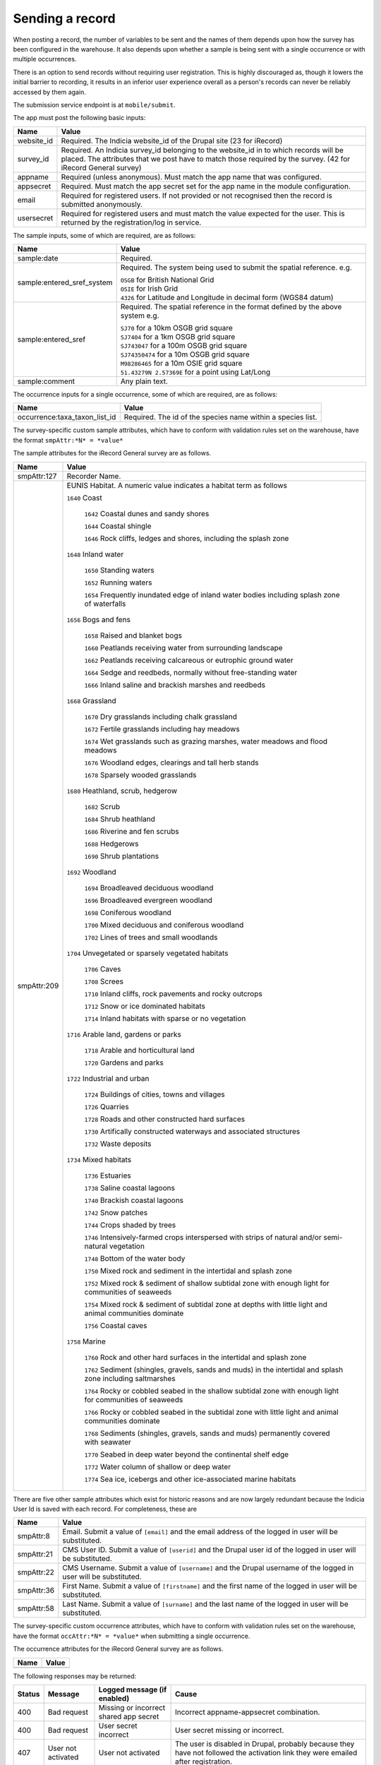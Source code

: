 .. _send-record:

Sending a record
----------------

When posting a record, the number of variables to be sent and the names of them depends upon how the survey has 
been configured in the warehouse. It also depends upon whether a sample is being sent with a single occurrence 
or with multiple occurrences. 

There is an option to send records without requiring user registration. This is highly discouraged as, though 
it lowers the initial barrier to recording, it results in an inferior user experience overall as a person's 
records can never be reliably accessed by them again.

The submission service endpoint is at ``mobile/submit``. 

The app must post the following basic inputs:

======================  =====================================================================================
Name                    Value
======================  =====================================================================================
website_id              Required. The Indicia website_id of the Drupal site (23 for iRecord)
survey_id               Required. An Indicia survey_id belonging to the website_id in to which records will
                        be placed. The attributes that we post have to match those required by the survey.
                        (42 for iRecord General survey)
appname                 Required (unless anonymous). Must match the app name that was configured.
appsecret               Required. Must match the app secret set for the app name in the module configuration.
email                   Required for registered users. If not provided or not recognised then the record is 
                        submitted anonymously.
usersecret              Required for registered users and must match the value expected for the user. This is
                        returned by the registration/log in service.
======================  =====================================================================================

The sample inputs, some of which are required, are as follows:

==========================  =================================================================================
Name                        Value
==========================  =================================================================================
sample:date                 Required.
sample:entered_sref_system  Required. The system being used to submit the spatial reference. e.g.

                            | ``OSGB`` for British National Grid
                            | ``OSIE`` for Irish Grid
                            | ``4326`` for Latitude and Longitude in decimal form (WGS84 datum)
                            
sample:entered_sref         Required. The spatial reference in the format defined by the above system e.g.

                            | ``SJ70`` for a 10km OSGB grid square
                            | ``SJ7404`` for a 1km OSGB grid square
                            | ``SJ743047`` for a 100m OSGB grid square
                            | ``SJ74350474`` for a 10m OSGB grid square
                            | ``M98286465`` for a 10m OSIE grid square
                            | ``51.43279N 2.57369E`` for a point using Lat/Long
                            
sample:comment              Any plain text.
==========================  =================================================================================

The occurrence inputs for a single occurrence, some of which are required, are as follows:

=============================  ==============================================================================
Name                           Value
=============================  ==============================================================================
occurrence:taxa_taxon_list_id  Required. The id of the species name within a species list.
=============================  ==============================================================================

The survey-specific custom sample attributes, which have to conform with validation rules set on the 
warehouse, have the format ``smpAttr:*N* = *value*``

The sample attributes for the iRecord General survey are as follows.

======================  =====================================================================================
Name                    Value
======================  =====================================================================================
smpAttr:127             Recorder Name.
smpAttr:209             EUNIS Habitat. A numeric value indicates a habitat term as follows
                        
                        ``1640`` Coast
                        
                          ``1642`` Coastal dunes and sandy shores
                        
                          ``1644`` Coastal shingle
                        
                          ``1646`` Rock cliffs, ledges and shores, including the splash zone

                        ``1648`` Inland water
                        
                          ``1650`` Standing waters
                        
                          ``1652`` Running waters
                        
                          ``1654`` Frequently inundated edge of inland water bodies including splash zone of waterfalls

                        ``1656`` Bogs and fens
                        
                          ``1658`` Raised and blanket bogs
                        
                          ``1660`` Peatlands receiving water from surrounding landscape
                        
                          ``1662`` Peatlands receiving calcareous or eutrophic ground water
                        
                          ``1664`` Sedge and reedbeds, normally without free-standing water

                          ``1666`` Inland saline and brackish marshes and reedbeds

                        ``1668`` Grassland
                        
                          ``1670`` Dry grasslands including chalk grassland
                        
                          ``1672`` Fertile grasslands including hay meadows
                        
                          ``1674`` Wet grasslands such as grazing marshes, water meadows and flood meadows
                        
                          ``1676`` Woodland edges, clearings and tall herb stands

                          ``1678`` Sparsely wooded grasslands

                        ``1680`` Heathland, scrub, hedgerow
                        
                          ``1682`` Scrub
                        
                          ``1684`` Shrub heathland
                        
                          ``1686`` Riverine and fen scrubs
                        
                          ``1688`` Hedgerows

                          ``1690`` Shrub plantations

                        ``1692`` Woodland
                        
                          ``1694`` Broadleaved deciduous woodland
                        
                          ``1696`` Broadleaved evergreen woodland
                        
                          ``1698`` Coniferous woodland
                        
                          ``1700`` Mixed deciduous and coniferous woodland

                          ``1702`` Lines of trees and small woodlands

                        ``1704`` Unvegetated or sparsely vegetated habitats
                        
                          ``1706`` Caves
                        
                          ``1708`` Screes
                        
                          ``1710`` Inland cliffs, rock pavements and rocky outcrops
                        
                          ``1712`` Snow or ice dominated habitats

                          ``1714`` Inland habitats with sparse or no vegetation

                        ``1716`` Arable land, gardens or parks
                        
                          ``1718`` Arable and horticultural land
                          
                          ``1720`` Gardens and parks
                          
                        ``1722`` Industrial and urban
                        
                          ``1724`` Buildings of cities, towns and villages
                        
                          ``1726`` Quarries
                        
                          ``1728`` Roads and other constructed hard surfaces
                        
                          ``1730`` Artifically constructed waterways and associated structures

                          ``1732`` Waste deposits

                        ``1734`` Mixed habitats
                        
                          ``1736`` Estuaries
                        
                          ``1738`` Saline coastal lagoons
                        
                          ``1740`` Brackish coastal lagoons

                          ``1742`` Snow patches

                          ``1744`` Crops shaded by trees
                        
                          ``1746`` Intensively-farmed crops interspersed with strips of natural and/or semi-natural vegetation
                        
                          ``1748`` Bottom of the water body
                        
                          ``1750`` Mixed rock and sediment in the intertidal and splash zone

                          ``1752`` Mixed rock & sediment of shallow subtidal zone with enough light for communities of seaweeds

                          ``1754`` Mixed rock & sediment of subtidal zone at depths with little light and animal communities dominate
                        
                          ``1756`` Coastal caves
                        
                        ``1758`` Marine

                          ``1760`` Rock and other hard surfaces in the intertidal and splash zone

                          ``1762`` Sediment (shingles, gravels, sands and muds) in the intertidal and splash zone including saltmarshes

                          ``1764`` Rocky or cobbled seabed in the shallow subtidal zone with enough light for communities of seaweeds
                        
                          ``1766`` Rocky or cobbled seabed in the subtidal zone with little light and animal communities dominate
                        
                          ``1768`` Sediments (shingles, gravels, sands and muds)  permanently covered with seawater
                        
                          ``1770`` Seabed in deep water beyond the continental shelf edge

                          ``1772`` Water column of shallow or deep water

                          ``1774`` Sea ice, icebergs and other ice-associated marine habitats
======================  =====================================================================================

There are five other sample attributes which exist for historic reasons and are now largely redundant because
the Indicia User Id is saved with each record. For completeness, these are

======================  =====================================================================================
Name                    Value
======================  =====================================================================================
smpAttr:8               Email. Submit a value of ``[email]`` and the email address of the logged in user will 
                        be substituted.
smpAttr:21              CMS User ID. Submit a value of ``[userid]`` and the Drupal user id of the logged in
                        user will be substituted.
smpAttr:22              CMS Username. Submit a value of ``[username]`` and the Drupal username of the logged 
                        in user will be substituted.
smpAttr:36              First Name.  Submit a value of ``[firstname]`` and the first name of the logged 
                        in user will be substituted.
smpAttr:58              Last Name. Submit a value of ``[surname]`` and the last name of the logged 
                        in user will be substituted.
======================  =====================================================================================

The survey-specific custom occurrence attributes, which have to conform with validation rules set on the warehouse, 
have the format ``occAttr:*N* = *value*`` when submitting a single occurrence.

The occurrence attributes for the iRecord General survey are as follows.

======================  =====================================================================================
Name                    Value
======================  =====================================================================================
======================  =====================================================================================


The following responses may be returned:

======  ======================  ======================================  ========================================
Status  Message                 Logged message (if enabled)             Cause
======  ======================  ======================================  ========================================
400     Bad request             Missing or incorrect shared app secret  Incorrect appname-appsecret combination.
400     Bad request             User secret incorrect                   User secret missing or incorrect.
407     User not activated      User not activated                      The user is disabled in Drupal, probably
                                                                        because they have not followed the 
                                                                        activation link they were emailed after
                                                                        registration.
======  ======================  ======================================  ========================================
                                                                        

*Authenticated record* submission adds a requirement: the record should go along with either
iRecord active *session cookie*, which would authenticate the user, or attaching to the record
user's ``usersecret`` along with its ``email``.

You should keep in mind that the recording survey, website and extra recording
fields might need to be set up in the iRecord's warehouse,
read more about that in :ref:`setting up a survey <survey-register>`.

Please check the :ref:`recording examples <send-record-example>`.

.. note:: To module will only check your app authorisation and warehouse information
  after which your request is proceeded to the Indicia's warehouse where the recording
  data is checked.

